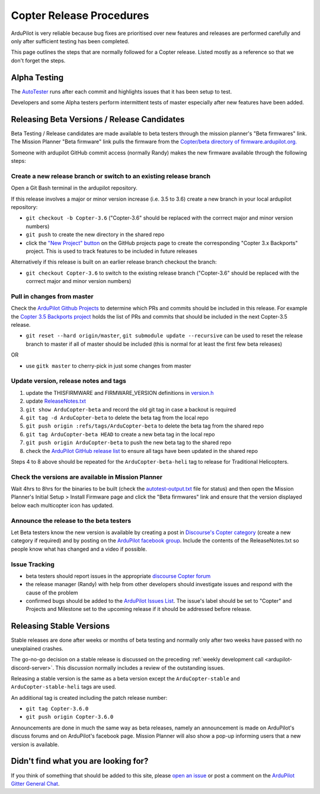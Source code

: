 .. _release-procedures:

=========================
Copter Release Procedures
=========================

ArduPilot is very reliable because bug fixes are prioritised over new features and releases are performed carefully and only after sufficient testing has been completed.

This page outlines the steps that are normally followed for a Copter release.  Listed mostly as a reference so that we don't forget the steps.

Alpha Testing
=============

The `AutoTester <https://autotest.ardupilot.org/>`__ runs after each
commit and highlights issues that it has been setup to test.

Developers and some Alpha testers perform intermittent tests of master
especially after new features have been added.

Releasing Beta Versions / Release Candidates
============================================

Beta Testing / Release candidates are made available to beta testers through the
mission planner's "Beta firmwares" link.  The Mission Planner "Beta
firmware" link pulls the firmware from the `Copter/beta directory of firmware.ardupilot.org. <https://firmware.ardupilot.org/Copter/beta/>`__

.. image:: ../images/ReleaseProcedures_MPBetaFirmwares.jpg
    :target: ../_images/ReleaseProcedures_MPBetaFirmwares.jpg

Someone with ardupilot GitHub commit access (normally Randy) makes the new firmware available through the following steps:

Create a new release branch or switch to an existing release branch
-------------------------------------------------------------------

Open a Git Bash terminal in the ardupilot repository.

If this release involves a major or minor version increase (i.e. 3.5 to 3.6) create a new branch in your local ardupilot repository:

- ``git checkout -b Copter-3.6`` ("Copter-3.6" should be replaced with the corrrect major and minor version numbers)
- ``git push`` to create the new directory in the shared repo
- click the `"New Project" button <https://github.com/ArduPilot/ardupilot/projects>`__ on the GitHub projects page to create the corresponding "Copter 3.x Backports" project.  This is used to track features to be included in future releases

Alternatively if this release is built on an earlier release branch checkout the branch:

- ``git checkout Copter-3.6`` to switch to the existing release branch ("Copter-3.6" should be replaced with the corrrect major and minor version numbers)

Pull in changes from master
---------------------------

Check the `ArduPilot Github Projects <https://github.com/ArduPilot/ardupilot/projects>`__ to determine which PRs and commits should be included in this release.
For example the `Copter 3.5 Backports project <https://github.com/ArduPilot/ardupilot/projects/4>`__ holds the list of PRs and commits that should be included in the next Copter-3.5 release.

- ``git reset --hard origin/master``, ``git submodule update --recursive`` can be used to reset the release branch to master if all of master should be included (this is normal for at least the first few beta releases)

OR

- use ``gitk master`` to cherry-pick in just some changes from master

Update version, release notes and tags
--------------------------------------

1. update the THISFIRMWARE and FIRMWARE_VERSION definitions in `version.h <https://github.com/ArduPilot/ardupilot/blob/master/ArduCopter/version.h>`__
2. update `ReleaseNotes.txt <https://github.com/ArduPilot/ardupilot/blob/master/ArduCopter/ReleaseNotes.txt>`__
3. ``git show ArduCopter-beta`` and record the old git tag in case a backout is required
4. ``git tag -d ArduCopter-beta`` to delete the beta tag from the local repo
5. ``git push origin :refs/tags/ArduCopter-beta`` to delete the beta tag from the shared repo
6. ``git tag ArduCopter-beta HEAD`` to create a new beta tag in the local repo
7. ``git push origin ArduCopter-beta`` to push the new beta tag to the shared repo
8. check the `ArduPilot GitHub release list <https://github.com/ArduPilot/ardupilot/releases>`__ to ensure all tags have been updated in the shared repo

Steps 4 to 8 above should be repeated for the ``ArduCopter-beta-heli`` tag to release for Traditional Helicopters.

Check the versions are available in Mission Planner
---------------------------------------------------

Wait 4hrs to 8hrs for the binaries to be built (check the `autotest-output.txt <https://autotest.ardupilot.org/autotest-output.txt>`__ file for status) and then open the Mission Planner's Initial Setup > Install Firmware page and click the "Beta firmwares" link and ensure that the version displayed below each multicopter icon has updated.

.. image:: ../images/ReleaseProcedures_MPBetaFirmwares.jpg
    :target: ../_images/ReleaseProcedures_MPBetaFirmwares.jpg

Announce the release to the beta testers
----------------------------------------

Let Beta testers know the new version is available by creating a post in `Discourse's Copter category <https://discuss.ardupilot.org/c/arducopter>`__ (create a new category if required)
and by posting on the `ArduPilot facebook group <https://www.facebook.com/groups/ArduPilot.org>`__.  Include the contents of the ReleaseNotes.txt so people know what has changed and a video if possible.

Issue Tracking
--------------

- beta testers should report issues in the appropriate `discourse Copter forum <https://discuss.ardupilot.org/c/arducopter>`__
- the release manager (Randy) with help from other developers should investigate issues and respond with the cause of the problem
- confirmed bugs should be added to the `ArduPilot Issues List <https://github.com/ArduPilot/ardupilot/issues>`__.  The issue's label should be set to "Copter" and Projects and Milestone set to the upcoming release if it should be addressed before release.

Releasing Stable Versions
=========================

Stable releases are done after weeks or months of beta testing and normally only after two weeks have passed with no unexplained crashes.

The go-no-go decision on a stable release is discussed on the preceding :ref:`weekly development call <ardupilot-discord-server>`.  This discussion normally includes a review of the outstanding issues.

Releasing a stable version is the same as a beta version except the ``ArduCopter-stable`` and ``ArduCopter-stable-heli`` tags are used.

An additional tag is created including the patch release number:

- ``git tag Copter-3.6.0``
- ``git push origin Copter-3.6.0``

Announcements are done in much the same way as beta releases, namely an announcement is made on ArduPilot's discuss forums and on ArduPilot's facebook page.  Mission Planner will also show a pop-up informing users that a new version is available.

Didn't find what you are looking for?
=====================================

If you think of something that should be added to this site, please
`open an issue <https://github.com/ArduPilot/ardupilot/issues>`__ or
post a comment on the
`ArduPilot Gitter General Chat <https://gitter.im/ArduPilot/GeneralChat>`__.
